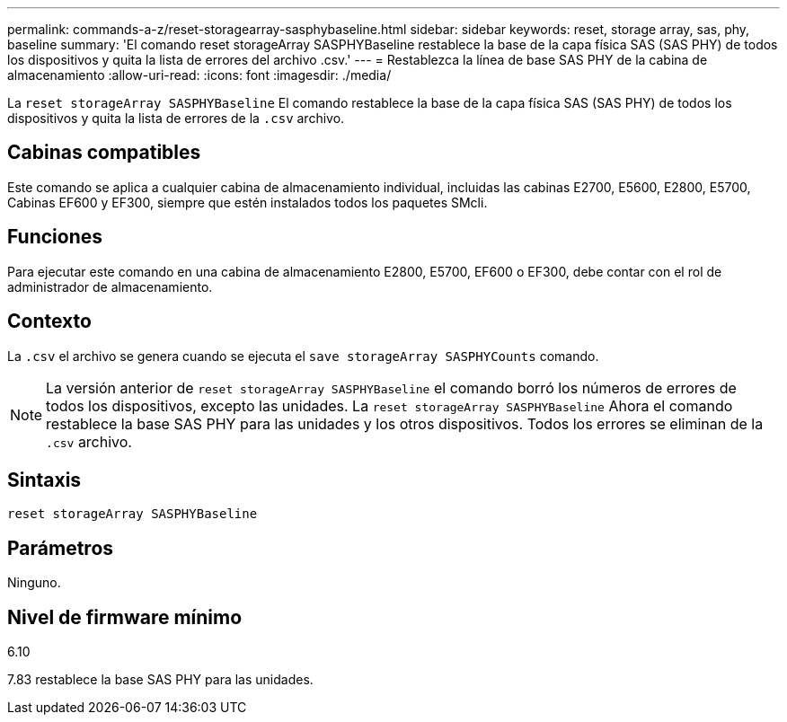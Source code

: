 ---
permalink: commands-a-z/reset-storagearray-sasphybaseline.html 
sidebar: sidebar 
keywords: reset, storage array, sas, phy, baseline 
summary: 'El comando reset storageArray SASPHYBaseline restablece la base de la capa física SAS (SAS PHY) de todos los dispositivos y quita la lista de errores del archivo .csv.' 
---
= Restablezca la línea de base SAS PHY de la cabina de almacenamiento
:allow-uri-read: 
:icons: font
:imagesdir: ./media/


[role="lead"]
La `reset storageArray SASPHYBaseline` El comando restablece la base de la capa física SAS (SAS PHY) de todos los dispositivos y quita la lista de errores de la `.csv` archivo.



== Cabinas compatibles

Este comando se aplica a cualquier cabina de almacenamiento individual, incluidas las cabinas E2700, E5600, E2800, E5700, Cabinas EF600 y EF300, siempre que estén instalados todos los paquetes SMcli.



== Funciones

Para ejecutar este comando en una cabina de almacenamiento E2800, E5700, EF600 o EF300, debe contar con el rol de administrador de almacenamiento.



== Contexto

La `.csv` el archivo se genera cuando se ejecuta el `save storageArray SASPHYCounts` comando.

[NOTE]
====
La versión anterior de `reset storageArray SASPHYBaseline` el comando borró los números de errores de todos los dispositivos, excepto las unidades. La `reset storageArray SASPHYBaseline` Ahora el comando restablece la base SAS PHY para las unidades y los otros dispositivos. Todos los errores se eliminan de la `.csv` archivo.

====


== Sintaxis

[listing]
----
reset storageArray SASPHYBaseline
----


== Parámetros

Ninguno.



== Nivel de firmware mínimo

6.10

7.83 restablece la base SAS PHY para las unidades.
